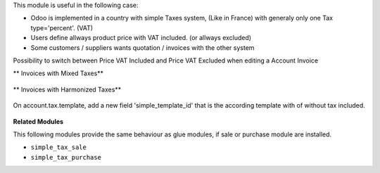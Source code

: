This module is useful in the following case:

* Odoo is implemented in a country with simple Taxes system, (Like in France)
  with generaly only one Tax type='percent'. (VAT)
* Users define allways product price with VAT included. (or allways excluded)
* Some customers / suppliers wants quotation / invoices with the other system


Possibility to switch between Price VAT Included and Price VAT Excluded
when editing a Account Invoice

** Invoices with Mixed Taxes**

.. figure:: ../static/description/invoice_mixed_taxes.png

** Invoices with Harmonized Taxes**

.. figure:: ../static/description/invoice_harmonized_taxes.png

On account.tax.template, add a new field 'simple_template_id' that is
the according template with of without tax included.

.. figure:: ../static/description/tax_template_setting.png


**Related Modules**

This following modules provide the same behaviour as glue modules, if sale
or purchase module are installed.

* ``simple_tax_sale``
* ``simple_tax_purchase``
